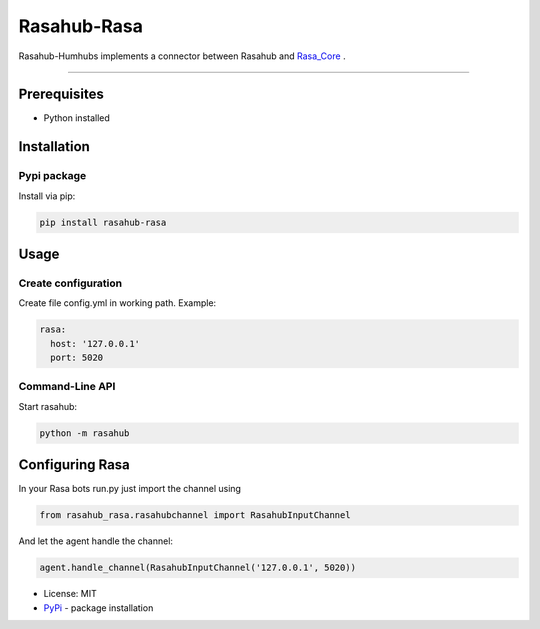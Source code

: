 ============
Rasahub-Rasa
============

Rasahub-Humhubs implements a connector between Rasahub and `Rasa_Core`_ .

----

Prerequisites
=============

* Python installed

Installation
============

Pypi package
------------

Install via pip:

.. code-block:: bash

  pip install rasahub-rasa


Usage
=====

Create configuration
--------------------

Create file config.yml in working path. Example:

.. code-block:: yaml

  rasa:
    host: '127.0.0.1'
    port: 5020


Command-Line API
----------------

Start rasahub:

.. code-block:: bash

  python -m rasahub



Configuring Rasa
================

In your Rasa bots run.py just import the channel using

.. code-block:: python

  from rasahub_rasa.rasahubchannel import RasahubInputChannel


And let the agent handle the channel:

.. code-block:: python

  agent.handle_channel(RasahubInputChannel('127.0.0.1', 5020))



* License: MIT
* `PyPi`_ - package installation

.. _Rasa_Core: https://github.com/RasaHQ/rasa_core
.. _PyPi: https://pypi.python.org/pypi/rasahub
